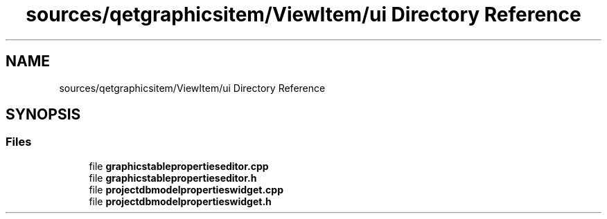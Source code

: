 .TH "sources/qetgraphicsitem/ViewItem/ui Directory Reference" 3 "Thu Aug 27 2020" "Version 0.8-dev" "QElectroTech" \" -*- nroff -*-
.ad l
.nh
.SH NAME
sources/qetgraphicsitem/ViewItem/ui Directory Reference
.SH SYNOPSIS
.br
.PP
.SS "Files"

.in +1c
.ti -1c
.RI "file \fBgraphicstablepropertieseditor\&.cpp\fP"
.br
.ti -1c
.RI "file \fBgraphicstablepropertieseditor\&.h\fP"
.br
.ti -1c
.RI "file \fBprojectdbmodelpropertieswidget\&.cpp\fP"
.br
.ti -1c
.RI "file \fBprojectdbmodelpropertieswidget\&.h\fP"
.br
.in -1c
